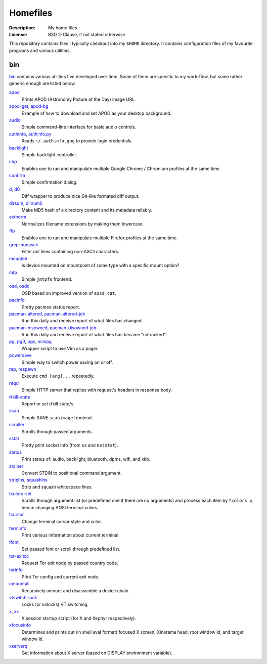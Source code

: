 Homefiles
=========

:Description: My home files
:License: BSD 2-Clause, if not stated otherwise

This repository contains files I typically checkout into my ``$HOME`` directory.
It contains configuration files of my favourite programs and various utilities.


bin
---

`<bin>`_ contains various utilities I've developed over time.
Some of them are specific to my work-flow, but some rather generic enough
are listed below.

`apod <bin/apod>`_
    Prints APOD (Astronomy Picture of the Day) image URL.

`apod-get <bin/apod-get>`_, `apod-bg <bin/apod-bg>`_
    Example of how to download and set APOD as your desktop background.

`audio <bin/audio>`_
    Simple command-line interface for basic audio controls.

`authinfo <bin/authinfo>`_, `authinfo.py <bin/authinfo.py>`_
    Reads ``~/.authinfo.gpg`` to provide login credentials.

`backlight <bin/system/backlight>`_
    Simple backlight controller.

`chp <bin/chp>`_
    Enables one to run and manipulate multiple Google Chrome / Chromium profiles
    at the same time.

`confirm <bin/confirm>`_
    Simple confirmation dialog.

`d <bin/d>`_, `d0 <bin/d0>`_
    Diff wrapper to produce nice Git-like formated diff output.

`dirsum <bin/dirsum>`_, `dirsum0 <bin/dirsum0>`_
    Make MD5 hash of a directory content and its metadata reliably.

`extnorm <bin/extnorm>`_
    Normalizes filename extensions by making them lowercase.

`ffp <bin/ffp>`_
    Enables one to run and manipulate multiple Firefox profiles at the same time.

`grep-nonascii <bin/grep-nonascii>`_
    Filter out lines containing non-ASCII characters.

`mounted <bin/system/mounted>`_
    Is device mounted on mountpoint of some type with a specific mount option?

`mtp <bin/mtp>`_
    Simple ``jmtpfs`` frontend.

`osd <bin/osd>`_, `osdd <bin/osdd>`_
    OSD based on improved version of ``aosd_cat``.

`pacinfo <bin/system/pacinfo>`_
    Pretty pacman status report.

`pacman-altered <bin/system/pacman-altered>`_, `pacman-altered-job <bin/system/pacman-altered-job>`_
    Run this daily and receive report of what files has changed.

`pacman-disowned <bin/system/pacman-disowned>`_, `pacman-disowned-job <bin/system/pacman-disowned-job>`_
    Run this daily and receive report of what files has became "untracked".

`pg <bin/pg>`_, `pg0 <bin/pg0>`_, `pgx <bin/pgx>`_, `manpg <bin/manpg>`_
    Wrapper script to use Vim as a pager.

`powersave <bin/system/powersave>`_
    Simple way to switch power saving on or off.

`rep <bin/rep>`_, `respawn <bin/respawn>`_
    Execute ``cmd [arg]...`` repeatedly.

`reqd <bin/reqd>`_
    Simple HTTP server that replies with request's headers in response body.

`rfkill-state <bin/rfkill-state>`_
    Report or set rfkill state/s.

`scan <bin/scan>`_
    Simple SANE ``scanimage`` frontend.

`scroller <bin/scroller>`_
    Scrolls through passed arguments.

`sstat <bin/system/sstat>`_
    Pretty print socket info (from ``ss`` and ``netstat``).

`status <bin/status>`_
    Print status of: audio, backlight, bluetooth, dpms, wifi, and xkb.

`stdiner <bin/stdiner>`_
    Convert STDIN to positional command argument.

`striplns <bin/striplns>`_, `squashlns <bin/squashlns>`_
    Strip and squash whitespace lines.

`tcolors-sel <bin/tcolors-sel>`_
    Scrolls through argument list (or predefined one if there are no arguments)
    and process each item by ``tcolors x``, hence changing ANSI terminal colors.

`tcursor <bin/tcursor>`_
    Change terminal cursor style and color.

`terminfo <bin/terminfo>`_
    Print various information about current terminal.

`tfont <bin/tfont>`_
    Set passed font or scroll through predefined list.

`tor-exitcc <bin/tor-exitcc>`_
    Request Tor exit node by passed country code.

`torinfo <bin/torinfo>`_
    Print Tor config and current exit node.

`umountall <bin/system/umountall>`_
    Recursively umount and disassemble a device chain.

`vtswitch-lock <bin/system/vtswitch-lock>`_
    Locks (or unlocks) VT switching.

`x <bin/x>`_, `xx <bin/xx>`_
    X session startup script (for X and Xephyr respectively).

`xfocusinfo <bin/xfocusinfo>`_
    Determines and prints out (in shell eval format) focused X screen,
    Xinerama head, root window id, and target window id.

`xserverq <bin/xserverq>`_
    Get information about X server (based on DISPLAY environment variable).
